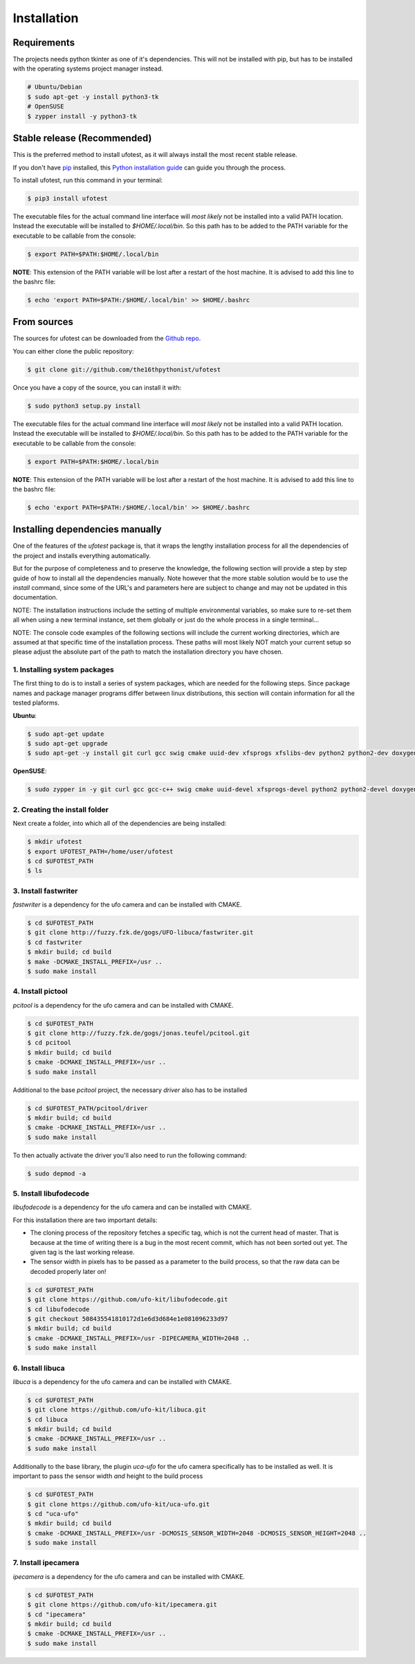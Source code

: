 .. highlight:: shell

============
Installation
============

Requirements
------------

The projects needs python tkinter as one of it's dependencies. This will not be installed with pip, but has to
be installed with the operating systems project manager instead.

.. code-block:: console

    # Ubuntu/Debian
    $ sudo apt-get -y install python3-tk
    # OpenSUSE
    $ zypper install -y python3-tk

Stable release (Recommended)
----------------------------

This is the preferred method to install ufotest, as it will always install the most recent stable release.

If you don't have `pip`_ installed, this `Python installation guide`_ can guide
you through the process.

To install ufotest, run this command in your terminal:

.. code-block:: console

    $ pip3 install ufotest

The executable files for the actual command line interface will *most likely* not be installed into a valid PATH
location. Instead the executable will be installed to `$HOME/.local/bin`. So this path has to be added to the PATH
variable for the executable to be callable from the console:

.. code-block:: console

    $ export PATH=$PATH:$HOME/.local/bin

**NOTE**: This extension of the PATH variable will be lost after a restart of the host machine. It is advised to add
this line to the bashrc file:

.. code-block:: console

    $ echo 'export PATH=$PATH:/$HOME/.local/bin' >> $HOME/.bashrc

.. _pip: https://pip.pypa.io
.. _Python installation guide: http://docs.python-guide.org/en/latest/starting/installation/

From sources
------------

The sources for ufotest can be downloaded from the `Github repo`_.

You can either clone the public repository:

.. code-block:: console

    $ git clone git://github.com/the16thpythonist/ufotest

Once you have a copy of the source, you can install it with:

.. code-block:: console

    $ sudo python3 setup.py install

The executable files for the actual command line interface will *most likely* not be installed into a valid PATH
location. Instead the executable will be installed to `$HOME/.local/bin`. So this path has to be added to the PATH
variable for the executable to be callable from the console:

.. code-block:: console

    $ export PATH=$PATH:$HOME/.local/bin

**NOTE**: This extension of the PATH variable will be lost after a restart of the host machine. It is advised to add
this line to the bashrc file:

.. code-block:: console

    $ echo 'export PATH=$PATH:/$HOME/.local/bin' >> $HOME/.bashrc

.. _Github repo: https://github.com/the16thpythonist/ufotest


Installing dependencies manually
--------------------------------

One of the features of the `ufotest` package is, that it wraps the lengthy installation process for all the
dependencies of the project and installs everything automatically.

But for the purpose of completeness and to preserve the knowledge, the following section will provide a step by step
guide of how to install all the dependencies manually. Note however that the more stable solution would be to use
the `install` command, since some of the URL's and parameters here are subject to change and may not be updated in
this documentation.

NOTE: The installation instructions include the setting of multiple environmental variables, so make sure to re-set
them all when using a new terminal instance, set them globally or just do the whole process in a single terminal...

NOTE: The console code examples of the following sections will include the current working directories, which are
assumed at that specific time of the installation process. These paths will most likely NOT match your current setup
so please adjust the absolute part of the path to match the installation directory you have chosen.

1. Installing system packages
~~~~~~~~~~~~~~~~~~~~~~~~~~~~~

The first thing to do is to install a series of system packages, which are needed for the following steps. Since
package names and package manager programs differ between linux distributions, this section will contain information
for all the tested plaforms.

**Ubuntu**:

.. code-block:: console

    $ sudo apt-get update
    $ sudo apt-get upgrade
    $ sudo apt-get -y install git curl gcc swig cmake uuid-dev xfsprogs xfslibs-dev python2 python2-dev doxygen uthash-dev libxml2 libxml2-dev libglib2.0 libgtk+2.0-dev gobject-introspection

**OpenSUSE**:

.. code-block:: console

    $ sudo zypper in -y git curl gcc gcc-c++ swig cmake uuid-devel xfsprogs-devel python2 python2-devel doxygen uthash-devel libxml2 libxml2-devel glib2-devel gtk2-devel gobject-introspection-devel



2. Creating the install folder
~~~~~~~~~~~~~~~~~~~~~~~~~~~~~~

Next create a folder, into which all of the dependencies are being installed:

.. code-block:: console

    $ mkdir ufotest
    $ export UFOTEST_PATH=/home/user/ufotest
    $ cd $UFOTEST_PATH
    $ ls

3. Install fastwriter
~~~~~~~~~~~~~~~~~~~~~

`fastwriter` is a dependency for the ufo camera and can be installed with CMAKE.

.. code-block:: console

    $ cd $UFOTEST_PATH
    $ git clone http://fuzzy.fzk.de/gogs/UFO-libuca/fastwriter.git
    $ cd fastwriter
    $ mkdir build; cd build
    $ make -DCMAKE_INSTALL_PREFIX=/usr ..
    $ sudo make install

4. Install pictool
~~~~~~~~~~~~~~~~~~

`pcitool` is a dependency for the ufo camera and can be installed with CMAKE.

.. code-block:: console

    $ cd $UFOTEST_PATH
    $ git clone http://fuzzy.fzk.de/gogs/jonas.teufel/pcitool.git
    $ cd pcitool
    $ mkdir build; cd build
    $ cmake -DCMAKE_INSTALL_PREFIX=/usr ..
    $ sudo make install

Additional to the base `pcitool` project, the necessary *driver* also has to be installed

.. code-block:: console

    $ cd $UFOTEST_PATH/pcitool/driver
    $ mkdir build; cd build
    $ cmake -DCMAKE_INSTALL_PREFIX=/usr ..
    $ sudo make install

To then actually activate the driver you'll also need to run the following command:

.. code-block:: console

    $ sudo depmod -a

5. Install libufodecode
~~~~~~~~~~~~~~~~~~~~~~~

`libufodecode` is a dependency for the ufo camera and can be installed with CMAKE.

For this installation there are two important details:

- The cloning process of the repository fetches a specific tag, which is not the current head of master. That is because
  at the time of writing there is a bug in the most recent commit, which has not been sorted out yet. The given tag is
  the last working release.
- The sensor width in pixels has to be passed as a parameter to the build process, so that the raw data can be decoded
  properly later on!

.. code-block:: console

    $ cd $UFOTEST_PATH
    $ git clone https://github.com/ufo-kit/libufodecode.git
    $ cd libufodecode
    $ git checkout 508435541810172d1e6d3d684e1e081096233d97
    $ mkdir build; cd build
    $ cmake -DCMAKE_INSTALL_PREFIX=/usr -DIPECAMERA_WIDTH=2048 ..
    $ sudo make install

6. Install libuca
~~~~~~~~~~~~~~~~~

`libuca` is a dependency for the ufo camera and can be installed with CMAKE.

.. code-block:: console

    $ cd $UFOTEST_PATH
    $ git clone https://github.com/ufo-kit/libuca.git
    $ cd libuca
    $ mkdir build; cd build
    $ cmake -DCMAKE_INSTALL_PREFIX=/usr ..
    $ sudo make install

Additionally to the base library, the plugin `uca-ufo` for the ufo camera specifically has to be installed as well. It
is important to pass the sensor width *and* height to the build process

.. code-block:: console

    $ cd $UFOTEST_PATH
    $ git clone https://github.com/ufo-kit/uca-ufo.git
    $ cd "uca-ufo"
    $ mkdir build; cd build
    $ cmake -DCMAKE_INSTALL_PREFIX=/usr -DCMOSIS_SENSOR_WIDTH=2048 -DCMOSIS_SENSOR_HEIGHT=2048 ..
    $ sudo make install

7. Install ipecamera
~~~~~~~~~~~~~~~~~~~~

`ipecamera` is a dependency for the ufo camera and can be installed with CMAKE.

.. code-block:: console

    $ cd $UFOTEST_PATH
    $ git clone https://github.com/ufo-kit/ipecamera.git
    $ cd "ipecamera"
    $ mkdir build; cd build
    $ cmake -DCMAKE_INSTALL_PREFIX=/usr ..
    $ sudo make install
